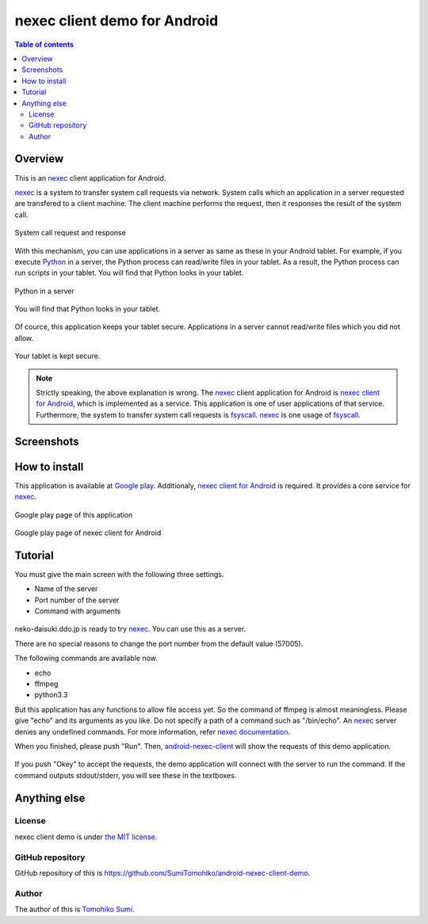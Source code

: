 
nexec client demo for Android
*****************************

.. figure:: icon.png
    :align: center

.. contents:: Table of contents

Overview
========

This is an nexec_ client application for Android.

nexec_ is a system to transfer system call requests via network. System calls
which an application in a server requested are transfered to a client machine.
The client machine performs the request, then it responses the result of the
system call.

.. figure:: nexec.png
    :align: center

    System call request and response

With this mechanism, you can use applications in a server as same as these in
your Android tablet. For example, if you execute Python_ in a server, the Python
process can read/write files in your tablet. As a result, the Python process can
run scripts in your tablet. You will find that Python looks in your tablet.

.. _Python: http://www.python.org/

.. figure:: python.png
    :align: center

    Python in a server

.. figure:: python_looks_in_your_tablet.png
    :align: center

    You will find that Python looks in your tablet.

Of cource, this application keeps your tablet secure. Applications in a server
cannot read/write files which you did not allow.

.. figure:: your_tablet_is_kept_secure.png
    :align: center

    Your tablet is kept secure.

.. note::
    Strictly speaking, the above explanation is wrong. The nexec_ client
    application for Android is `nexec client for Android`__, which is
    implemented as a service. This application is one of user applications of
    that service. Furthermore, the system to transfer system call requests is
    fsyscall_. nexec_ is one usage of fsyscall_.

.. __: http://neko-daisuki.ddo.jp/~SumiTomohiko/android-nexec-client/index.html
.. _fsyscall: http://neko-daisuki.ddo.jp/~SumiTomohiko/fsyscall/index.html

Screenshots
===========

.. figure:: host_page-thumb.png
    :align: center
    :target: host_page.png

.. figure:: command_page-thumb.png
    :align: center
    :target: command_page.png

.. figure:: environment_page-thumb.png
    :align: center
    :target: environment_page.png

.. figure:: permission_page-thumb.png
    :align: center
    :target: permission_page.png

.. figure:: run_page-thumb.png
    :align: center
    :target: run_page.png

.. figure:: select_a_preset-thumb.png
    :align: center
    :target: select_a_preset.png

.. figure:: give_a_preset_name-thumb.png
    :align: center
    :target: give_a_preset_name.png

How to install
==============

This application is available at `Google play`_. Additionaly,
`nexec client for Android`_ is required. It provides a core service for nexec_.

.. figure:: demo_googleplay.png
    :align: center
    :target: `Google play`_

    Google play page of this application

.. figure:: core_googleplay.png
    :align: center
    :target: `nexec client for Android`_

    Google play page of nexec client for Android

.. _Google play: https://play.google.com/store/apps/details?id=jp.gr.java_conf.neko_daisuki.android.nexec.client.demo
.. _nexec client for Android: https://play.google.com/store/apps/details?id=jp.gr.java_conf.neko_daisuki.android.nexec.client

Tutorial
========

You must give the main screen with the following three settings.

* Name of the server
* Port number of the server
* Command with arguments

.. figure:: screenshot-thumb.png
    :align: center
    :target: screenshot.png

neko-daisuki.ddo.jp is ready to try nexec_. You can use this as a server.

.. _nexec: http://neko-daisuki.ddo.jp/~SumiTomohiko/nexec/index.html

There are no special reasons to change the port number from the default value
(57005).

The following commands are available now.

* echo
* ffmpeg
* python3.3

But this application has any functions to allow file access yet. So the command
of ffmpeg is almost meaningless. Please give "echo" and its arguments as you
like. Do not specify a path of a command such as "/bin/echo". An nexec_ server
denies any undefined commands. For more information, refer
`nexec documentation`_.

.. _nexec documentation: http://neko-daisuki.ddo.jp/~SumiTomohiko/nexec/index.html#edit-etc-nexecd-conf

When you finished, please push "Run". Then, `android-nexec-client`_ will show
the requests of this demo application.

.. figure:: android-nexec-client-thumb.png
    :align: center
    :target: android-nexec-client.png

.. _android-nexec-client: http://neko-daisuki.ddo.jp/~SumiTomohiko/android-nexec-client/index.html#confirmation-pages

If you push "Okey" to accept the requests, the demo application will connect
with the server to run the command. If the command outputs stdout/stderr, you
will see these in the textboxes.

.. figure:: stdout-thumb.png
    :align: center
    :target: stdout.png

Anything else
=============

License
-------

nexec client demo is under `the MIT license`_.

.. _the MIT license:
    https://github.com/SumiTomohiko/android-nexec-client-demo/blob/master/COPYING.rst#mit-license

GitHub repository
-----------------

GitHub repository of this is
https://github.com/SumiTomohiko/android-nexec-client-demo.

Author
------

The author of this is `Tomohiko Sumi`_.

.. _Tomohiko Sumi: http://neko-daisuki.ddo.jp/~SumiTomohiko/index.html

.. vim: tabstop=4 shiftwidth=4 expandtab softtabstop=4
